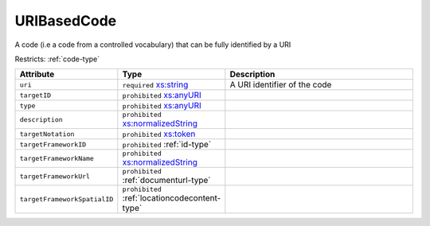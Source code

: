 .. _uribasedcode-type:

URIBasedCode
============

A code (i.e a code from a controlled vocabulary) that can be fully identified by a URI

Restricts: :ref:`code-type`

.. list-table::
    :widths: 25 25 50
    :header-rows: 1

    * - Attribute
      - Type
      - Description
    * - ``uri``
      - ``required`` `xs:string <https://www.w3.org/TR/xmlschema11-2/#string>`_
      - A URI identifier of the code
    * - ``targetID``
      - ``prohibited`` `xs:anyURI <https://www.w3.org/TR/xmlschema11-2/#anyURI>`_
      - 
    * - ``type``
      - ``prohibited`` `xs:anyURI <https://www.w3.org/TR/xmlschema11-2/#anyURI>`_
      - 
    * - ``description``
      - ``prohibited`` `xs:normalizedString <https://www.w3.org/TR/xmlschema11-2/#normalizedString>`_
      - 
    * - ``targetNotation``
      - ``prohibited`` `xs:token <https://www.w3.org/TR/xmlschema11-2/#token>`_
      - 
    * - ``targetFrameworkID``
      - ``prohibited`` :ref:`id-type`
      - 
    * - ``targetFrameworkName``
      - ``prohibited`` `xs:normalizedString <https://www.w3.org/TR/xmlschema11-2/#normalizedString>`_
      - 
    * - ``targetFrameworkUrl``
      - ``prohibited`` :ref:`documenturl-type`
      - 
    * - ``targetFrameworkSpatialID``
      - ``prohibited`` :ref:`locationcodecontent-type`
      - 

